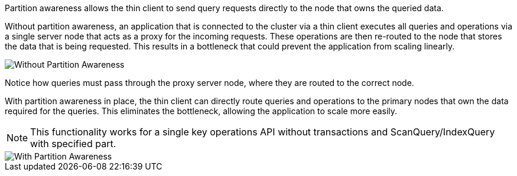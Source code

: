 // Licensed to the Apache Software Foundation (ASF) under one or more
// contributor license agreements.  See the NOTICE file distributed with
// this work for additional information regarding copyright ownership.
// The ASF licenses this file to You under the Apache License, Version 2.0
// (the "License"); you may not use this file except in compliance with
// the License.  You may obtain a copy of the License at
//
// http://www.apache.org/licenses/LICENSE-2.0
//
// Unless required by applicable law or agreed to in writing, software
// distributed under the License is distributed on an "AS IS" BASIS,
// WITHOUT WARRANTIES OR CONDITIONS OF ANY KIND, either express or implied.
// See the License for the specific language governing permissions and
// limitations under the License.
Partition awareness allows the thin client to send query requests directly to the node that owns the queried data.

Without partition awareness, an application that is connected to the cluster via a thin client executes all queries and operations via a single server node that acts as a proxy for the incoming requests.
These operations are then re-routed to the node that stores the data that is being requested.
This results in a bottleneck that could prevent the application from scaling linearly.

image::images/partitionawareness01.png[Without Partition Awareness]

Notice how queries must pass through the proxy server node, where they are routed to the correct node.

With partition awareness in place, the thin client can directly route queries and operations to the primary nodes that own the data required for the queries.
This eliminates the bottleneck, allowing the application to scale more easily.

NOTE: This functionality works for a single key operations API without transactions and ScanQuery/IndexQuery with specified part.

image::images/partitionawareness02.png[With Partition Awareness]




